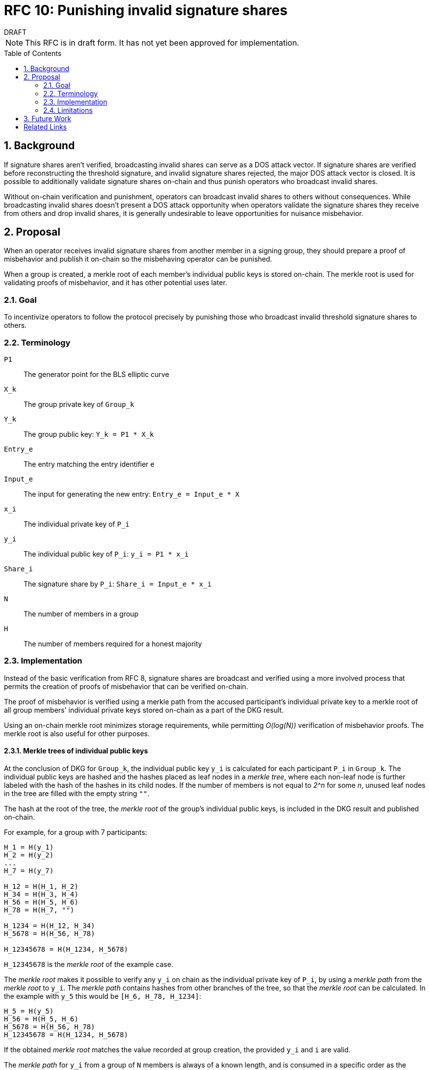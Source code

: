 :toc: macro

= RFC 10: Punishing invalid signature shares

.DRAFT
****
NOTE: This RFC is in draft form. It has not yet been approved for
implementation.
****

:icons: font
:numbered:
toc::[]

== Background

If signature shares aren't verified,
broadcasting invalid shares can serve as a DOS attack vector.
If signature shares are verified
before reconstructing the threshold signature,
and invalid signature shares rejected,
the major DOS attack vector is closed.
It is possible to additionally validate signature shares on-chain
and thus punish operators who broadcast invalid shares.

Without on-chain verification and punishment,
operators can broadcast invalid shares to others without consequences.
While broadcasting invalid shares doesn't present a DOS attack opportunity
when operators validate the signature shares they receive from others
and drop invalid shares,
it is generally undesirable to leave opportunities for nuisance misbehavior.

== Proposal

When an operator receives invalid signature shares
from another member in a signing group,
they should prepare a proof of misbehavior
and publish it on-chain
so the misbehaving operator can be punished.

When a group is created,
a merkle root of each member's individual public keys
is stored on-chain.
The merkle root is used for validating proofs of misbehavior,
and it has other potential uses later.

=== Goal

To incentivize operators to follow the protocol precisely
by punishing those who broadcast invalid threshold signature shares to others.

=== Terminology

`P1`:: The generator point for the BLS elliptic curve

`X_k`:: The group private key of `Group_k`

`Y_k`:: The group public key: `Y_k = P1 * X_k`

`Entry_e`:: The entry matching the entry identifier `e`

`Input_e`:: The input for generating the new entry:
`Entry_e = Input_e * X`

`x_i`:: The individual private key of `P_i`

`y_i`:: The individual public key of `P_i`: `y_i = P1 * x_i`

`Share_i`:: The signature share by `P_i`: `Share_i = Input_e * x_i`

`N`:: The number of members in a group

`H`:: The number of members required for a honest majority

=== Implementation

Instead of the basic verification from RFC 8,
signature shares are broadcast and verified
using a more involved process
that permits the creation of proofs of misbehavior
that can be verified on-chain.

The proof of misbehavior is verified
using a merkle path from the accused participant's individual private key
to a merkle root of all group members' individual private keys
stored on-chain as a part of the DKG result.

Using an on-chain merkle root minimizes storage requirements,
while permitting _O(log(N))_ verification of misbehavior proofs.
The merkle root is also useful for other purposes.

==== Merkle trees of individual public keys

At the conclusion of DKG for `Group_k`,
the individual public key `y_i` is calculated
for each participant `P_i` in `Group_k`.
The individual public keys are hashed
and the hashes placed as leaf nodes in a _merkle tree_,
where each non-leaf node is further labeled
with the hash of the hashes in its child nodes.
If the number of members is not equal to _2^n_ for some _n_,
unused leaf nodes in the tree are filled with the empty string `""`.

The hash at the root of the tree,
the _merkle root_ of the group's individual public keys,
is included in the DKG result and published on-chain.

For example, for a group with 7 participants:

----
H_1 = H(y_1)
H_2 = H(y_2)
...
H_7 = H(y_7)

H_12 = H(H_1, H_2)
H_34 = H(H_3, H_4)
H_56 = H(H_5, H_6)
H_78 = H(H_7, "")

H_1234 = H(H_12, H_34)
H_5678 = H(H_56, H_78)

H_12345678 = H(H_1234, H_5678)
----

`H_12345678` is the _merkle root_ of the example case.

The _merkle root_ makes it possible
to verify any `y_i` on chain as the individual private key of `P_i`,
by using a _merkle path_ from the _merkle root_ to `y_i`.
The _merkle path_ contains hashes
from other branches of the tree,
so that the _merkle root_ can be calculated.
In the example with `y_5` this would be
`[H_6, H_78, H_1234]`:

----
H_5 = H(y_5)
H_56 = H(H_5, H_6)
H_5678 = H(H_56, H_78)
H_12345678 = H(H_1234, H_5678)
----

If the obtained _merkle root_ matches the value
recorded at group creation,
the provided `y_i` and `i` are valid.

The _merkle path_ for `y_i` from a group of `N` members
is always of a known length,
and is consumed in a specific order
as the positions of the hashes in each branch
can be calculated from `i`.
Thus the _merkle path_ can be provided as a simple list of hashes,
without labels.

==== Verifying signature shares

When `P_j` creates a signature share `Share_i`
as a member of `Group_k` producing a threshold signature for `Entry_e`,
the share must be broadcast as a _signature share message_,
which must contain:

* The entry identifier `e` for this particular entry;
this is used to prevent replay attacks
and to retrieve the information of `Group_k`.
if the message is used in a misbehavior proof.
* the signature share `Share_j`
* the member index `j` of the sender `P_j`;
`P_j` and their _operator ECDSA public key_
can be identified from `Group_k` and `j`,
but `P_j` cannot be identified from `Group_k` and the operator key.
* a signature to the above data,
using the _operator ECDSA key_ of `P_j`;
this provides non-repudiability for the misbehavior proof.

When `P_i` receives a _signature share message_ from `P_j`,
they must verify the following:

* the message is correctly formatted
* the entry identifier `e` is correct
* the signature with the _operator ECDSA key_ of `P_j` is valid

If any of the above checks fail,
the message must be rejected as invalid.
If the above checks pass,
the _message_ is valid but `Share_j` may still be invalid.

When `P_i` receives a signature share `Share_j`
from a valid signature share message broadcast by `P_j`,
the share can be verified by `blsVerify(Share_j, y_j, Input_e)`.
If `Share_j` is valid,
`P_i` can use it for reconstructing the threshold signature.
If `Share_j` is invalid,
`P_i` must not use it for reconstructing the entry.

==== Proofs of misbehavior

When `P_i` receives a valid _signature share message_
(_"message"_ for short from now on)
from `P_j`, containing an invalid `Share_j`,
`P_i` should produce and publish a _proof of misbehavior_ (_"proof"_).

The _proof_ must contain:

* The _message_ with the invalid share from `P_j`
* The individual private key `y_j` of `P_j`,
used to verify the `Share_j` in the _message_.
* The _merkle path_ from `y_j` to the _merkle root_ of the group `Group_k`,
to verify `y_j`.
* The member index `i` of the tattletale `P_i`,
used to reward the correct party if the proof is valid.
It is not necessary to verify the sender,
as `P_i` is not punished if the proof is invalid.

When the _proof_ is processed on-chain,
the _message_ is parsed and its elements extracted.
If the _message_ is incorrectly formatted,
the processing is aborted.

The _entry identifier_ `e` is used
to determine the `Group_k` tasked with producing `Entry_e`.
The _member index_ `j` is used
to retrieve the _operator ECDSA key_ of `P_j`,
and the signature on the _message_ is checked.
If the signature is invalid, processing is aborted.

The _merkle root_ of `Group_k`, `MerkleRoot_k` is retrieved.
The individual public key `y_j` and the _merkle path_ from the _proof_
are checked against `MerkleRoot_k`.
If the merkle path is invalid for the member index `j` from the _message_,
processing is aborted.

If the merkle path is valid,
the _signature share_ is checked with `blsVerify(Share_j, y_j, Input_e)`.
If the share is invalid,
`P_j` is punished for broadcasting an invalid signature share,
and `P_i` is rewarded for proving the misbehavior of `P_j`.
If multiple _proofs of misbehavior_ are presented
for the same _signature share message_,
and proofs after the first one must be immediately rejected.

=== Limitations

What are the limitations of this approach?

== Future Work

The inclusion of the merkle root in the on-chain data on signing groups
enables further improvements in the future.
The merkle root and on-chain validation of signature shares
can be used to mitigate lynchpin attacks
where some actor is preventing an entry from being generated.
By publishing their signature shares on-chain,
operators can prove their non-culpability
for delays in signing or failures to produce a signature altogether.

[bibliography]
== Related Links

* link:rfc-8-beacon-signature-share-verification.adoc[RFC 8: Beacon signature share verification]
